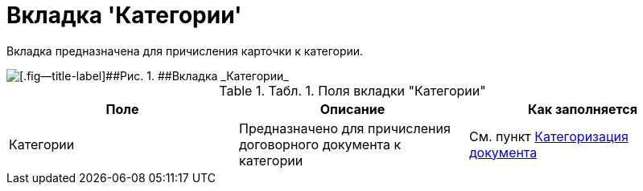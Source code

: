 = Вкладка 'Категории'

Вкладка предназначена для причисления карточки к категории.

image::Card_Tab_Category.png[[.fig--title-label]##Рис. 1. ##Вкладка _Категории_]

.[.table--title-label]##Табл. 1. ##[.title]##Поля вкладки "Категории"##
[cols=",,",options="header",]
|===
|Поле |Описание |Как заполняется
|Категории |Предназначено для причисления договорного документа к категории |См. пункт xref:task_Doc_Categorization.adoc[Категоризация документа]
|===
